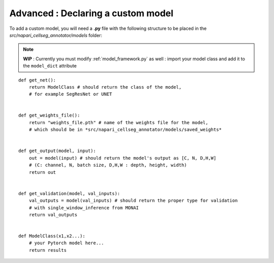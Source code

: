 .. _custom_model_guide:

Advanced : Declaring a custom model
=============================================

To add a custom model, you will need a **.py** file with the following structure to be placed in the *src/napari_cellseg_annotator/models* folder:

.. note::
    **WIP** : Currently you must modify :ref:`model_framework.py` as well : import your model class and add it to the ``model_dict`` attribute

::

    def get_net():
        return ModelClass # should return the class of the model,
        # for example SegResNet or UNET


    def get_weights_file():
        return "weights_file.pth" # name of the weights file for the model,
        # which should be in *src/napari_cellseg_annotator/models/saved_weights*


    def get_output(model, input):
        out = model(input) # should return the model's output as [C, N, D,H,W]
        # (C: channel, N, batch size, D,H,W : depth, height, width)
        return out


    def get_validation(model, val_inputs):
        val_outputs = model(val_inputs) # should return the proper type for validation
        # with single_window_inference from MONAI
        return val_outputs


    def ModelClass(x1,x2...):
        # your Pytorch model here...
        return results


